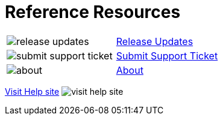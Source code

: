 = Reference Resources

:navtitle: Reference Resources
[horizontal,labelwidth=20,itemwidth=75]

image:release-updates.svg[]:: [.link-url]#xref:release-notes:index.adoc[Release Updates]#

image:submit-support-ticket.svg[]:: [.link-url]#link:https://support.kobiton.com/hc/en-us/requests/new[Submit Support Ticket, window="_blank"]#

image:about.svg[]:: [.link-url]#xref:about-version:index.adoc[About]#

[.footer-url]#https://support.kobiton.com[Visit Help site, window="_blank"] image:visit-help-site.svg[]#